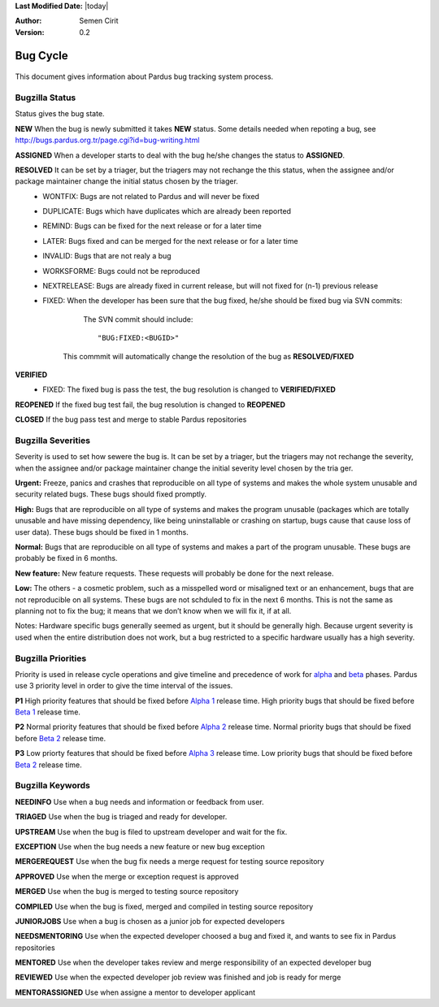 .. _bug-cycle:


**Last Modified Date:** |today|

:Author: Semen Cirit

:Version: 0.2

Bug Cycle
~~~~~~~~~

 .. image:: images/bugcycle.png

This document gives information about Pardus bug tracking system process.

Bugzilla Status
===============

Status gives the bug state.

**NEW**  When the bug is newly submitted it takes **NEW** status. Some details needed when repoting a bug, see http://bugs.pardus.org.tr/page.cgi?id=bug-writing.html

**ASSIGNED** When a developer starts to deal with the bug he/she changes the status to **ASSIGNED**.

**RESOLVED**  It can be set by a triager, but the triagers may not rechange the this status, when the assignee and/or package maintainer change the initial status chosen by the triager.
     - WONTFIX: Bugs are not related to Pardus and will never be fixed
     - DUPLICATE: Bugs which have duplicates which are already been reported
     - REMIND: Bugs can be fixed for the next release or for a later time
     - LATER: Bugs fixed and can be merged for the next release or for a later time
     - INVALID: Bugs that are not realy a bug
     - WORKSFORME: Bugs could not be reproduced
     - NEXTRELEASE: Bugs are already fixed in current release, but will not fixed for (n-1) previous release
     - FIXED: When the developer has been sure that the bug fixed, he/she should be fixed bug via SVN commits:

          The SVN commit should include::

            "BUG:FIXED:<BUGID>"

        This commmit will automatically change the resolution of the bug as **RESOLVED/FIXED**
**VERIFIED**
        - FIXED: The fixed bug is pass the test, the bug resolution is changed to **VERIFIED/FIXED**

**REOPENED** If the fixed bug test fail, the bug resolution is changed to **REOPENED**

**CLOSED** If the bug pass test and merge to stable Pardus repositories


Bugzilla Severities
===================

Severity is used to set how sewere the bug is. It can be set by a triager, but the triagers may not rechange the severity, when the assignee and/or package maintainer change the initial severity level chosen by the tria
ger.

**Urgent:** Freeze, panics and crashes that reproducible on all type of systems and makes the whole system unusable and security related bugs. These bugs should fixed promptly.

**High:** Bugs that are reproducible on all type of systems and makes the program unusable (packages which are totally unusable and have missing dependency, like being uninstallable or crashing on startup, bugs cause that cause loss of user data). These bugs should be fixed in 1 months.

**Normal:** Bugs that are reproducible on all type of systems and makes a part of the program unusable. These bugs are probably be fixed in 6 months.

**New feature:** New feature requests. These requests will probably be done for the next release.

**Low:** The others - a cosmetic problem, such as a misspelled word or misaligned text or an enhancement, bugs that are not reproducible on all systems. These bugs are not schduled to fix in the next 6 months. This is not the same as planning not to fix the bug; it means that we don’t know when we will fix it, if at all.

Notes: Hardware specific bugs generally seemed as urgent, but it should be generally high. Because urgent severity is used when the entire distribution does not work, but a bug restricted to a specific hardware usually has a high severity.

Bugzilla Priorities
===================

Priority is used in release cycle operations and give timeline and precedence of work for alpha_ and beta_ phases. Pardus use 3 priority level in order to give the time interval of the issues.

**P1** High priority features that should be fixed before `Alpha 1`_ release time. High priority bugs that should be fixed before `Beta 1`_ release time.

**P2** Normal priority features that should be fixed before `Alpha 2`_ release time. Normal priority bugs that should be fixed before `Beta 2`_ release time.

**P3** Low priorty features that should be fixed before `Alpha 3`_ release time. Low priority bugs that should be fixed before `Beta 2`_ release time.

Bugzilla Keywords
=================

**NEEDINFO**    Use when a bug needs and information or feedback from user.

**TRIAGED**     Use when the bug is triaged and ready for developer.

**UPSTREAM**    Use when the bug is filed to upstream developer and wait for the fix.

**EXCEPTION**   Use when the bug needs a new feature or new bug exception

**MERGEREQUEST** Use when the bug fix needs a merge request for testing source repository

**APPROVED** Use when the merge or exception request is approved

**MERGED** Use when the bug is merged to testing source repository

**COMPILED** Use when the bug is fixed, merged and compiled in testing source repository

**JUNIORJOBS**  Use when a bug is chosen as a junior job for expected developers

**NEEDSMENTORING** Use when the expected developer choosed a bug and fixed it, and wants to see fix in Pardus repositories

**MENTORED** Use when the developer takes review and merge responsibility of an expected developer bug

**REVIEWED** Use when the expected developer job review was finished and job is ready for merge

**MENTORASSIGNED**  Use when assigne a mentor to developer applicant

.. _alpha: http://developer.pardus.org.tr/guides/releasing/official_releases/alpha_phase.html
.. _Alpha 1: http://developer.pardus.org.tr/guides/releasing/official_releases/alpha_phase.html#alpha-1
.. _Alpha 2: http://developer.pardus.org.tr/guides/releasing/official_releases/alpha_phase.html#alpha-2
.. _Alpha 3: http://developer.pardus.org.tr/guides/releasing/official_releases/alpha_phase.html#alpha-3
.. _beta: http://developer.pardus.org.tr/guides/releasing/official_releases/alpha_phase.html
.. _Beta 1: http://developer.pardus.org.tr/guides/releasing/official_releases/alpha_phase.html#beta-1
.. _Beta 2: http://developer.pardus.org.tr/guides/releasing/official_releases/alpha_phase.html#beta-2

